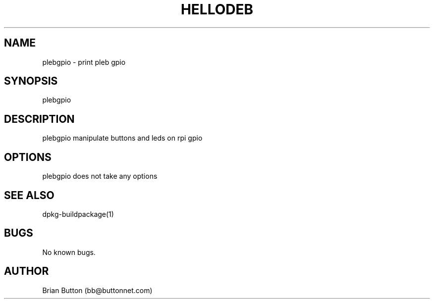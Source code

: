 .TH HELLODEB 1 "21 February 2025" "plebgpio"
.SH NAME
plebgpio \- print pleb gpio
.SH SYNOPSIS
plebgpio
.SH DESCRIPTION
plebgpio manipulate buttons and leds on rpi gpio
.SH OPTIONS
plebgpio does not take any options
.SH SEE ALSO
dpkg-buildpackage(1)
.SH BUGS
No known bugs.
.SH AUTHOR
Brian Button (bb@buttonnet.com)
